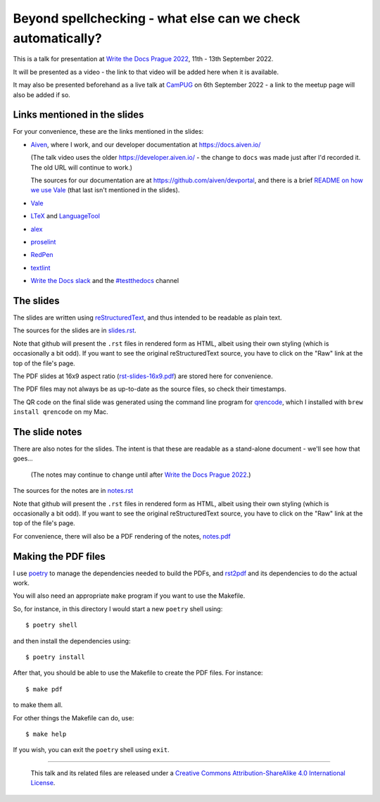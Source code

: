 ============================================================
Beyond spellchecking - what else can we check automatically?
============================================================

This is a talk for presentation at `Write the Docs Prague 2022`_,
11th - 13th September 2022.

It will be presented as a video - the link to that video will be added here
when it is available.

It may also be presented beforehand as a live talk at CamPUG_
on 6th September 2022 - a link to the meetup page will also be added if so.

.. _`Write the Docs Prague 2022`: https://www.writethedocs.org/conf/prague/2022/
.. _CamPUG: https://www.meetup.com/CamPUG/

Links mentioned in the slides
~~~~~~~~~~~~~~~~~~~~~~~~~~~~~

For your convenience, these are the links mentioned in the slides:

* Aiven_, where I work, and our developer documentation at
  https://docs.aiven.io/

  (The talk video uses the older https://developer.aiven.io/ - the change to
  ``docs`` was made just after I'd recorded it. The old URL will continue to work.)

  The sources for our documentation are at https://github.com/aiven/devportal,
  and there is a brief `README on how we use Vale`_ (that last isn't mentioned
  in the slides).

* Vale_
* LTeX_ and LanguageTool_
* alex_
* proselint_
* RedPen_
* textlint_
* `Write the Docs slack`_ and the `#testthedocs`_ channel

.. _Aiven: https://aiven.io/
.. _Vale: https://vale.sh
.. _LTeX: https://valentjn.github.io/ltex/
.. _LanguageTool: https://languagetool.org/
.. _alex: https://alexjs.com/
.. _proselint: http://proselint.com/
.. _RedPen: https://redpen.cc/
.. _textlint: https://textlint.github.io/
.. _`Write the Docs slack`: https://writethedocs.slack.com
.. _`#testthedocs`: https://writethedocs.slack.com/archives/CBWQQ5E57
.. _`README on how we use Vale`: https://github.com/aiven/devportal/blob/main/.github/vale/README.rst

The slides
~~~~~~~~~~

The slides are written using reStructuredText_, and thus intended to be
readable as plain text.

The sources for the slides are in `<slides.rst>`_.

Note that github will present the ``.rst`` files in rendered form as HTML,
albeit using their own styling (which is occasionally a bit odd). If you want
to see the original reStructuredText source, you have to click on the "Raw"
link at the top of the file's page.

The PDF slides at 16x9 aspect ratio (`<rst-slides-16x9.pdf>`_) are stored here
for convenience.

The PDF files may not always be as up-to-date as the source files, so check
their timestamps.

The QR code on the final slide was generated using the command line program
for qrencode_, which I installed with ``brew install qrencode`` on my Mac.

.. _qrencode: https://fukuchi.org/works/qrencode/

The slide notes
~~~~~~~~~~~~~~~

There are also notes for the slides. The intent is that these are readable
as a stand-alone document - we'll see how that goes...

  (The notes may continue to change until after `Write the Docs Prague 2022`_.)

The sources for the notes are in `<notes.rst>`_

Note that github will present the ``.rst`` files in rendered form as HTML,
albeit using their own styling (which is occasionally a bit odd). If you want
to see the original reStructuredText source, you have to click on the "Raw"
link at the top of the file's page.

For convenience, there will also be a PDF rendering of the notes,
`<notes.pdf>`_

Making the PDF files
~~~~~~~~~~~~~~~~~~~~

I use poetry_ to manage the dependencies needed to build the PDFs, and
rst2pdf_ and its dependencies to do the actual work.

.. _poetry: https://python-poetry.org/
.. _rst2pdf: https://rst2pdf.org/

You will also need an appropriate ``make`` program if you want to use the
Makefile.

So, for instance, in this directory I would start a new ``poetry`` shell using::

  $ poetry shell

and then install the dependencies using::

  $ poetry install

After that, you should be able to use the Makefile to create the PDF files.
For instance::

  $ make pdf

to make them all.

For other things the Makefile can do, use::

  $ make help

If you wish, you can exit the ``poetry`` shell using ``exit``.

.. _CamPUG: https://www.meetup.com/CamPUG/
.. _reStructuredText: http://docutils.sourceforge.net/rst.html


--------

  |cc-attr-sharealike|

  This talk and its related files are released under a `Creative Commons
  Attribution-ShareAlike 4.0 International License`_.

.. |cc-attr-sharealike| image:: images/cc-attribution-sharealike-88x31.png
   :alt: CC-Attribution-ShareAlike image

.. _`Creative Commons Attribution-ShareAlike 4.0 International License`: http://creativecommons.org/licenses/by-sa/4.0/
